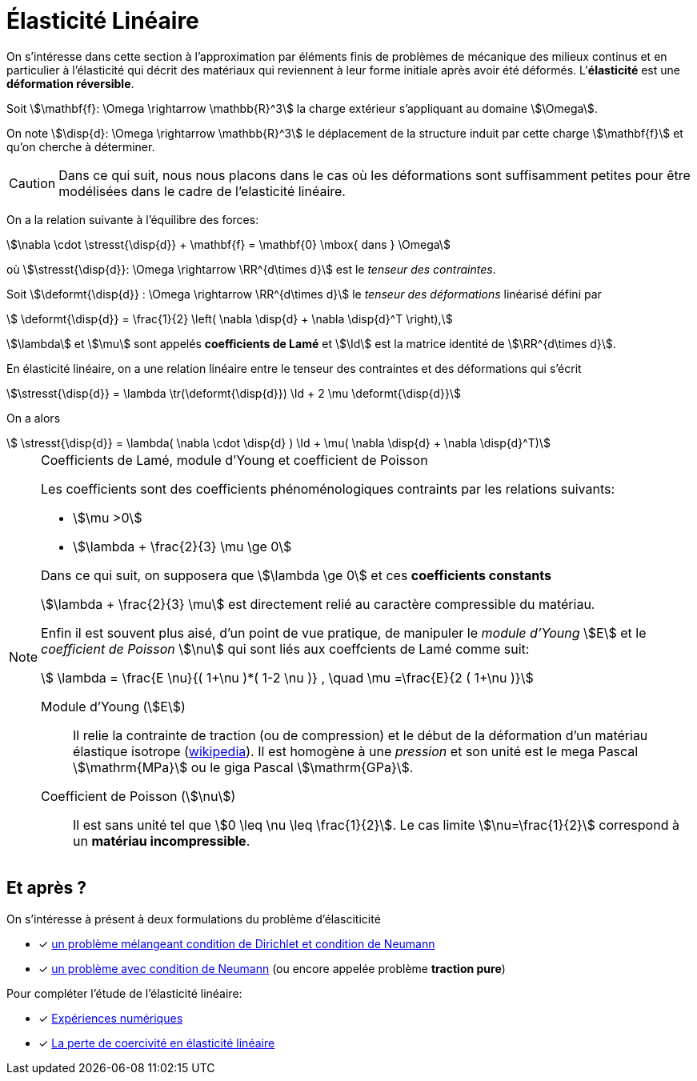 = Élasticité Linéaire

On s’intéresse dans cette section à l’approximation par éléments finis de problèmes de mécanique des milieux continus et en particulier à l'élasticité qui décrit des matériaux qui reviennent à leur forme initiale après avoir été déformés. L'**élasticité**  est une **déformation réversible**.


Soit stem:[\mathbf{f}: \Omega \rightarrow \mathbb{R}^3] la charge extérieur s’appliquant au domaine stem:[\Omega].

On note stem:[\disp{d}: \Omega \rightarrow \mathbb{R}^3] le déplacement de la structure induit par cette charge stem:[\mathbf{f}] et qu'on cherche à déterminer.

CAUTION: Dans ce qui suit, nous nous placons dans le cas où les déformations sont suffisamment petites pour être modélisées dans le cadre de l’elasticité linéaire.

On a la relation suivante à l’équilibre des forces:

[[eq:31]]
[stem]
++++
\nabla \cdot \stresst{\disp{d}} + \mathbf{f} = \mathbf{0} \mbox{ dans } \Omega
++++
où stem:[\stresst{\disp{d}}: \Omega \rightarrow \RR^{d\times d}] est le _tenseur des contraintes_.

Soit stem:[\deformt{\disp{d}} : \Omega \rightarrow \RR^{d\times d}] le _tenseur des déformations_ linéarisé défini par
[[eq:94]]
[stem]
++++
  \deformt{\disp{d}} = \frac{1}{2} \left( \nabla \disp{d} + \nabla \disp{d}^T \right),
++++
stem:[\lambda] et stem:[\mu] sont appelés **coefficients de Lamé** et stem:[\Id] est la matrice identité de stem:[\RR^{d\times d}].

En élasticité linéaire, on a une relation linéaire entre le tenseur des contraintes et des déformations qui s'écrit
[[eq:93]]
[stem]
++++
\stresst{\disp{d}} = \lambda \tr(\deformt{\disp{d}}) \Id + 2 \mu \deformt{\disp{d}}
++++

On a alors
[[eq:95]]
[stem]
++++
  \stresst{\disp{d}} = \lambda( \nabla \cdot \disp{d} ) \Id + \mu( \nabla \disp{d} + \nabla \disp{d}^T)
++++

[NOTE]
.Coefficients de Lamé, module d'Young et coefficient de Poisson
====
Les coefficients sont des coefficients phénoménologiques contraints par les relations suivants:

* stem:[\mu >0]
* stem:[\lambda + \frac{2}{3} \mu \ge 0]

Dans ce qui suit, on supposera que stem:[\lambda \ge 0] et ces **coefficients constants**

stem:[\lambda + \frac{2}{3} \mu] est directement relié au caractère compressible du matériau.

Enfin il est souvent plus aisé, d'un point de vue pratique, de manipuler le _module d'Young_ stem:[E] et le _coefficient de Poisson_ stem:[\nu] qui sont liés aux coeffcients de Lamé comme suit:

[[eq:96]]
[stem]
++++
  \lambda =  \frac{E \nu}{( 1+\nu )*( 1-2 \nu )} , \quad \mu =\frac{E}{2 ( 1+\nu )}
++++

Module d'Young (stem:[E])::
Il relie la contrainte de traction (ou de compression) et le début de la déformation d'un matériau élastique isotrope (https://fr.wikipedia.org/wiki/Module_de_Young[wikipedia]). Il est homogène à une _pression_ et son unité est le mega Pascal stem:[\mathrm{MPa}] ou le giga Pascal stem:[\mathrm{GPa}].

Coefficient de Poisson (stem:[\nu])::
Il est sans unité tel que stem:[0 \leq \nu \leq \frac{1}{2}]. Le cas limite stem:[\nu=\frac{1}{2}] correspond à un **matériau incompressible**.
====


== Et après ?

On s'intéresse à présent à deux formulations du problème d'élasciticité

* [x] xref:elasticity/mixed.adoc[un problème mélangeant condition de Dirichlet et condition de Neumann]
* [x] xref:elasticity/pure-traction.adoc[un problème avec condition de Neumann] (ou encore appelée problème **traction pure**)


Pour compléter l'étude de l'élasticité linéaire:

* [x] xref:elasticity/numerical-experiments.adoc[Expériences numériques]
* [x] xref:elasticity/incompressibility.adoc[La perte de coercivité en élasticité linéaire]
